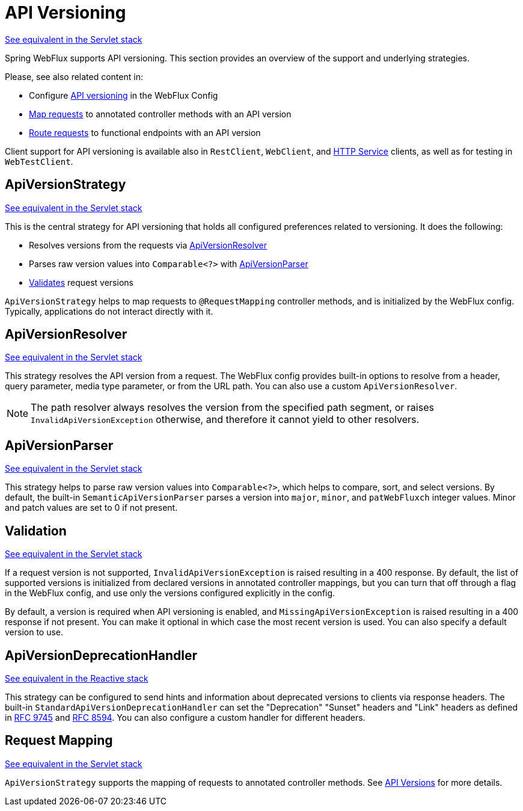 [[webflux-versioning]]
= API Versioning
:page-section-summary-toc: 1

[.small]#xref:web/webmvc-versioning.adoc[See equivalent in the Servlet stack]#

Spring WebFlux supports API versioning. This section provides an overview of the support
and underlying strategies.

Please, see also related content in:

- Configure xref:web/webflux/config.adoc#webflux-config-api-version[API versioning]
in the WebFlux Config
- xref:web/webflux/controller/ann-requestmapping.adoc#webflux-ann-requestmapping-version[Map requests]
to annotated controller methods with an API version
- xref:web/webflux-functional.adoc#api-version[Route requests]
to functional endpoints with an API version

Client support for API versioning is available also in `RestClient`, `WebClient`, and
xref:integration/rest-clients.adoc#rest-http-interface[HTTP Service] clients, as well as
for testing in `WebTestClient`.




[[webflux-versioning-strategy]]
== ApiVersionStrategy
[.small]#xref:web/webmvc-versioning.adoc#mvc-versioning-strategy[See equivalent in the Servlet stack]#

This is the central strategy for API versioning that holds all configured preferences
related to versioning. It does the following:

- Resolves versions from the requests via xref:#webflux-versioning-resolver[ApiVersionResolver]
- Parses raw version values into `Comparable<?>` with xref:#webflux-versioning-parser[ApiVersionParser]
- xref:#webflux-versioning-validation[Validates] request versions

`ApiVersionStrategy` helps to map requests to `@RequestMapping` controller methods,
and is initialized by the WebFlux config. Typically, applications do not interact
directly with it.




[[webflux-versioning-resolver]]
== ApiVersionResolver
[.small]#xref:web/webmvc-versioning.adoc#mvc-versioning-resolver[See equivalent in the Servlet stack]#

This strategy resolves the API version from a request. The WebFlux config provides built-in
options to resolve from a header, query parameter, media type parameter,
or from the URL path. You can also use a custom `ApiVersionResolver`.

NOTE: The path resolver always resolves the version from the specified path segment, or
raises `InvalidApiVersionException` otherwise, and therefore it cannot yield to other
resolvers.





[[webflux-versioning-parser]]
== ApiVersionParser
[.small]#xref:web/webmvc-versioning.adoc#mvc-versioning-parser[See equivalent in the Servlet stack]#

This strategy helps to parse raw version values into `Comparable<?>`, which helps to
compare, sort, and select versions. By default, the built-in `SemanticApiVersionParser`
parses a version into `major`, `minor`, and `patWebFluxch` integer values. Minor and patch
values are set to 0 if not present.




[[webflux-versioning-validation]]
== Validation
[.small]#xref:web/webmvc-versioning.adoc#mvc-versioning-validation[See equivalent in the Servlet stack]#

If a request version is not supported, `InvalidApiVersionException` is raised resulting
in a 400 response. By default, the list of supported versions is initialized from declared
versions in annotated controller mappings, but you can turn that off through a flag in the
WebFlux config, and use only the versions configured explicitly in the config.

By default, a version is required when API versioning is enabled, and
`MissingApiVersionException` is raised resulting in a 400 response if not present.
You can make it optional in which case the most recent version is used.
You can also specify a default version to use.




[[webflux-versioning-deprecation-handler]]
== ApiVersionDeprecationHandler
[.small]#xref:web/webmvc-versioning.adoc#mvc-versioning-deprecation-handler[See equivalent in the Reactive stack]#

This strategy can be configured to send hints and information about deprecated versions to
clients via response headers. The built-in `StandardApiVersionDeprecationHandler`
can set the "Deprecation" "Sunset" headers and "Link" headers as defined in
https://datatracker.ietf.org/doc/html/rfc9745[RFC 9745] and
https://datatracker.ietf.org/doc/html/rfc8594[RFC 8594]. You can also configure a custom
handler for different headers.




[[webflux-versioning-mapping]]
== Request Mapping
[.small]#xref:web/webmvc-versioning.adoc#mvc-versioning-mapping[See equivalent in the Servlet stack]#

`ApiVersionStrategy` supports the mapping of requests to annotated controller methods.
See xref:web/webflux/controller/ann-requestmapping.adoc#webflux-ann-requestmapping-version[API Versions]
for more details.